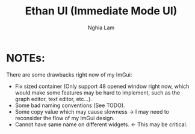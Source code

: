 #+TITLE:   Ethan UI (Immediate Mode UI)
#+AUTHOR:  Nghia Lam

* NOTEs:

There are some drawbacks right now of my ImGui:
- Fix sized container (Only support 48 opened window right now, which would make some features may be hard to implement, such as the graph editor, text editor, etc...).
- Some bad naming conventions (See TODO).
- Some copy value which may cause slowness -> I may need to reconsider the flow of my ImGui design.
- Cannot have same name on different widgets. <- This may be critical.
